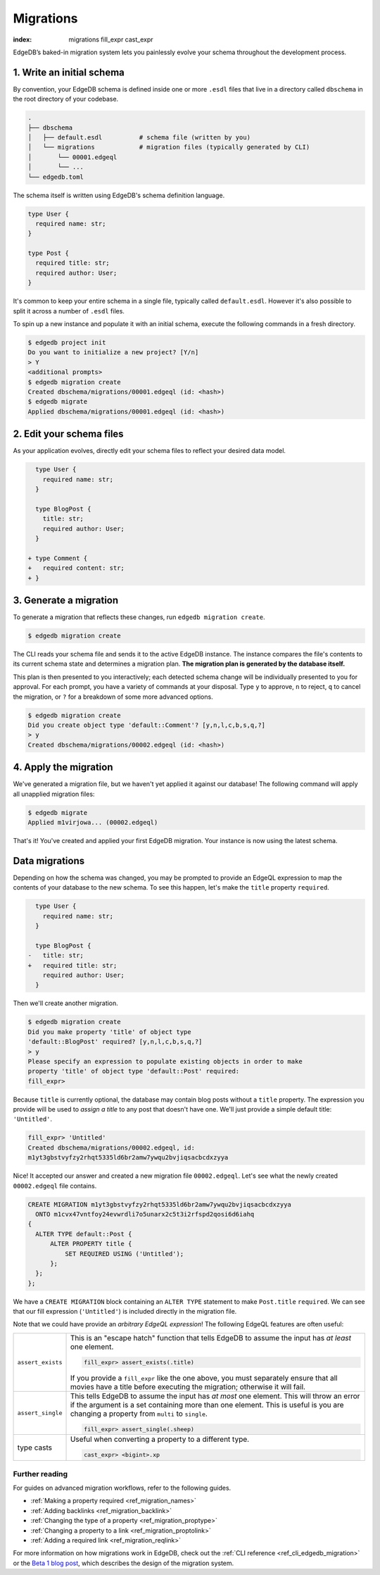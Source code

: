 .. _ref_intro_migrations:

==========
Migrations
==========


:index: migrations fill_expr cast_expr

EdgeDB’s baked-in migration system lets you painlessly evolve your schema
throughout the development process.

1. Write an initial schema
--------------------------

By convention, your EdgeDB schema is defined inside one or more ``.esdl``
files that live in a directory called ``dbschema`` in the root directory of
your codebase.

.. code-block::

  .
  ├── dbschema
  │   ├── default.esdl          # schema file (written by you)
  │   └── migrations            # migration files (typically generated by CLI)
  │       └── 00001.edgeql
  │       └── ...
  └── edgedb.toml

The schema itself is written using EdgeDB's schema definition language.

.. code-block:: sdl
    :version-lt: 3.0

    type User {
      required property name -> str;
    }

    type Post {
      required property title -> str;
      required link author -> User;
    }

.. code-block:: sdl

    type User {
      required name: str;
    }

    type Post {
      required title: str;
      required author: User;
    }


It's common to keep your entire schema in a single file, typically called
``default.esdl``. However it's also possible to split it across a number of
``.esdl`` files.

To spin up a new instance and populate it with an initial schema, execute the
following commands in a fresh directory.

.. code-block:: bash

  $ edgedb project init
  Do you want to initialize a new project? [Y/n]
  > Y
  <additional prompts>
  $ edgedb migration create
  Created dbschema/migrations/00001.edgeql (id: <hash>)
  $ edgedb migrate
  Applied dbschema/migrations/00001.edgeql (id: <hash>)

2. Edit your schema files
-------------------------

As your application evolves, directly edit your schema files to reflect your
desired data model.

.. code-block:: sdl-diff
    :version-lt: 3.0

      type User {
        required property name -> str;
      }

      type BlogPost {
        property title -> str;
        required link author -> User;
      }

    + type Comment {
    +   required property content -> str;
    + }

.. code-block:: sdl-diff

      type User {
        required name: str;
      }

      type BlogPost {
        title: str;
        required author: User;
      }

    + type Comment {
    +   required content: str;
    + }

3. Generate a migration
-----------------------

To generate a migration that reflects these changes, run ``edgedb migration
create``.

.. code-block:: bash

  $ edgedb migration create


The CLI reads your schema file and sends it to the active EdgeDB instance. The
instance compares the file's contents to its current schema state and
determines a migration plan.  **The migration plan is generated by the
database itself.**

This plan is then presented to you interactively; each detected schema change
will be individually presented to you for approval. For each prompt, you have
a variety of commands at your disposal. Type ``y`` to approve, ``n`` to
reject, ``q`` to cancel the migration, or ``?`` for a breakdown of some more
advanced options.

.. code-block:: bash

  $ edgedb migration create
  Did you create object type 'default::Comment'? [y,n,l,c,b,s,q,?]
  > y
  Created dbschema/migrations/00002.edgeql (id: <hash>)

4. Apply the migration
----------------------

We've generated a migration file, but we haven't yet applied it against our
database! The following command will apply all unapplied migration files:

.. code-block:: bash

  $ edgedb migrate
  Applied m1virjowa... (00002.edgeql)

That's it! You've created and applied your first EdgeDB migration. Your
instance is now using the latest schema.



Data migrations
---------------

Depending on how the schema was changed, you may be prompted to provide an
EdgeQL expression to map the contents of your database to the new schema. To
see this happen, let's make the ``title`` property ``required``.

.. code-block:: sdl-diff
    :version-lt: 3.0

      type User {
        required property name -> str;
      }

      type BlogPost {
    -   property title -> str;
    +   required property title -> str;
        required link author -> User;
      }

.. code-block:: sdl-diff

      type User {
        required name: str;
      }

      type BlogPost {
    -   title: str;
    +   required title: str;
        required author: User;
      }

Then we'll create another migration.

.. code-block:: bash

  $ edgedb migration create
  Did you make property 'title' of object type
  'default::BlogPost' required? [y,n,l,c,b,s,q,?]
  > y
  Please specify an expression to populate existing objects in order to make
  property 'title' of object type 'default::Post' required:
  fill_expr>

Because ``title`` is currently optional, the database may contain blog posts
without a ``title`` property. The expression you provide will be
used to *assign a title* to any post that doesn't have one. We'll just provide
a simple default title: ``'Untitled'``.

.. code-block::

  fill_expr> 'Untitled'
  Created dbschema/migrations/00002.edgeql, id:
  m1yt3gbstvyfzy2rhqt5335ld6br2amw7ywqu2bvjiqsacbcdxzyya

Nice! It accepted our answer and created a new migration file
``00002.edgeql``. Let's see what the newly created ``00002.edgeql`` file
contains.

.. code-block:: edgeql

  CREATE MIGRATION m1yt3gbstvyfzy2rhqt5335ld6br2amw7ywqu2bvjiqsacbcdxzyya
    ONTO m1cvx47vntfoy24evwrdli7o5unarx2c5t3i2rfspd2qosi6d6iahq
  {
    ALTER TYPE default::Post {
        ALTER PROPERTY title {
            SET REQUIRED USING ('Untitled');
        };
    };
  };

We have a ``CREATE MIGRATION`` block containing an ``ALTER TYPE`` statement to
make ``Post.title`` ``required``. We can see that our fill expression
(``'Untitled'``) is included directly in the migration file.

Note that we could have provide an *arbitrary EdgeQL expression*! The
following EdgeQL features are often useful:

.. list-table::

  * - ``assert_exists``
    - This is an "escape hatch" function that tells EdgeDB to assume the input
      has *at least* one element.

      .. code-block::

        fill_expr> assert_exists(.title)

      If you provide a ``fill_expr`` like the one above, you must separately
      ensure that all movies have a title before executing the migration;
      otherwise it will fail.

  * - ``assert_single``
    - This tells EdgeDB to assume the input has *at most* one element. This
      will throw an error if the argument is a set containing more than one
      element. This is useful is you are changing a property from ``multi`` to
      ``single``.

      .. code-block::

        fill_expr> assert_single(.sheep)

  * - type casts
    - Useful when converting a property to a different type.

      .. code-block::

        cast_expr> <bigint>.xp



Further reading
^^^^^^^^^^^^^^^

For guides on advanced migration workflows, refer to the following guides.

- :ref:`Making a property required <ref_migration_names>`
- :ref:`Adding backlinks <ref_migration_backlink>`
- :ref:`Changing the type of a property <ref_migration_proptype>`
- :ref:`Changing a property to a link <ref_migration_proptolink>`
- :ref:`Adding a required link <ref_migration_reqlink>`

For more information on how migrations work in EdgeDB, check out the :ref:`CLI
reference <ref_cli_edgedb_migration>` or the `Beta 1 blog post
</blog/edgedb-1-0-beta-1-sirius#built-in-database-migrations-in-use>`_, which
describes the design of the migration system.
